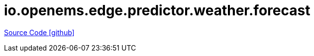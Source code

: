 = io.openems.edge.predictor.weather.forecast

https://github.com/OpenEMS/openems/tree/develop/io.openems.edge.predictor.weather.forecast[Source Code icon:github[]]